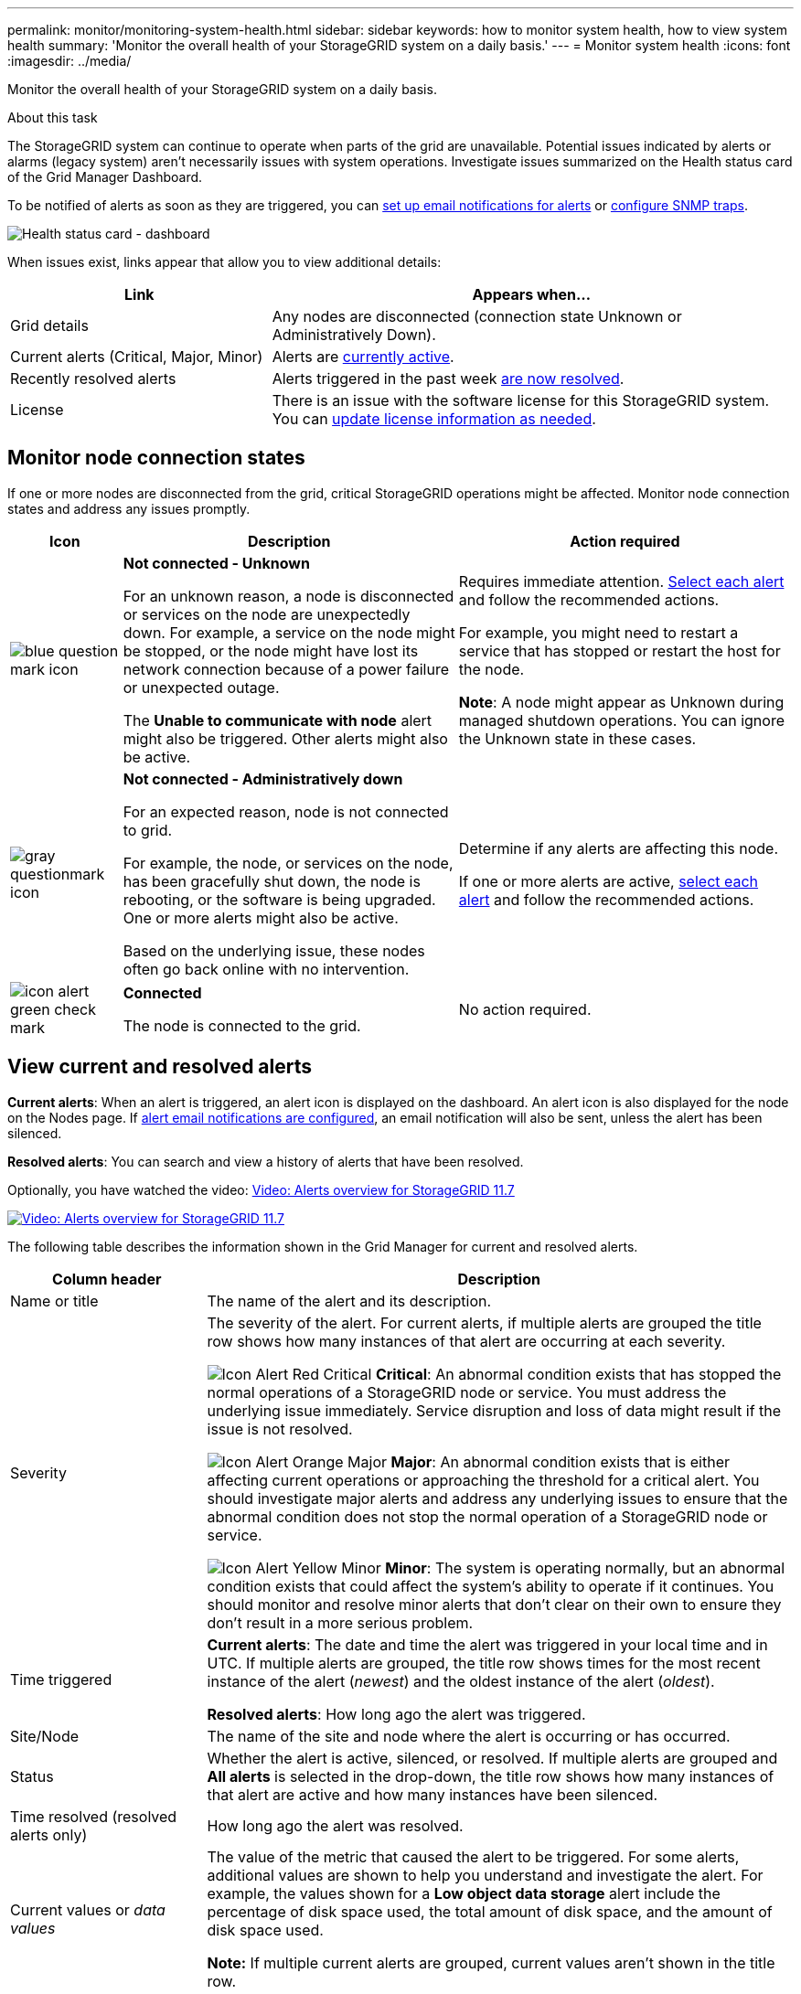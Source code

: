 ---
permalink: monitor/monitoring-system-health.html
sidebar: sidebar
keywords: how to monitor system health, how to view system health
summary: 'Monitor the overall health of your StorageGRID system on a daily basis.'
---
= Monitor system health
:icons: font
:imagesdir: ../media/

[.lead]
Monitor the overall health of your StorageGRID system on a daily basis.

.About this task

The StorageGRID system can continue to operate when parts of the grid are unavailable. Potential issues indicated by alerts or alarms (legacy system) aren't necessarily issues with system operations. Investigate issues summarized on the Health status card of the Grid Manager Dashboard.

To be notified of alerts as soon as they are triggered, you can https://review.docs.netapp.com/us-en/storagegrid-appliances_main/installconfig/setting-up-email-notifications-for-alerts.html[set up email notifications for alerts^] or link:using-snmp-monitoring.html[configure SNMP traps].

image::../media/health_status_card.png[Health status card - dashboard]

When issues exist, links appear that allow you to view additional details:

[cols="1a,2a" options="header"]
|===
| Link| Appears when...
|Grid details
|Any nodes are disconnected (connection state Unknown or Administratively Down).

|Current alerts (Critical, Major, Minor)
|Alerts are <<View current and resolved alerts,currently active>>.

|Recently resolved alerts
|Alerts triggered in the past week <<View current and resolved alerts,are now resolved>>.

|License
|There is an issue with the software license for this StorageGRID system. You can link:../admin/updating-storagegrid-license-information.html[update license information as needed].
|===

[monitor-node-connection-states]
== Monitor node connection states

If one or more nodes are disconnected from the grid, critical StorageGRID operations might be affected. Monitor node connection states and address any issues promptly.

[cols="1a,3a,3a" options="header"]
|===
| Icon| Description| Action required

|image:../media/icon_alarm_blue_unknown.png[blue question mark icon]
|*Not connected - Unknown*

For an unknown reason, a node is disconnected or services on the node are unexpectedly down. For example, a service on the node might be stopped, or the node might have lost its network connection because of a power failure or unexpected outage.

The *Unable to communicate with node* alert might also be triggered. Other alerts might also be active.

|Requires immediate attention. <<View current and resolved alerts,Select each alert>> and follow the recommended actions.

For example, you might need to restart a service that has stopped or restart the host for the node.

*Note*: A node might appear as Unknown during managed shutdown operations. You can ignore the Unknown state in these cases.

|image:../media/icon_alarm_gray_administratively_down.png[gray questionmark icon]
|*Not connected - Administratively down*

For an expected reason, node is not connected to grid.

For example, the node, or services on the node, has been gracefully shut down, the node is rebooting, or the software is being upgraded. One or more alerts might also be active.

Based on the underlying issue, these nodes often go back online with no intervention.
|
Determine if any alerts are affecting this node.

If one or more alerts are active, <<View current and resolved alerts,select each alert>> and follow the recommended actions.

|image:../media/icon_alert_green_checkmark.png[icon alert green check mark]
|*Connected*

The node is connected to the grid.
|No action required.
|===

== View current and resolved alerts

*Current alerts*: When an alert is triggered, an alert icon is displayed on the dashboard. An alert icon is also displayed for the node on the Nodes page. If link:email-alert-notifications.html[alert email notifications are configured], an email notification will also be sent, unless the alert has been silenced.

*Resolved alerts*: You can search and view a history of alerts that have been resolved.

Optionally, you have watched the video: https://netapp.hosted.panopto.com/Panopto/Pages/Viewer.aspx?id=18df5a3d-bf19-4a9e-8922-afbd009b141b[Video: Alerts overview for StorageGRID 11.7^]

image::../media/video-screenshot-alert-overview-117.png[link="https://netapp.hosted.panopto.com/Panopto/Pages/Viewer.aspx?id=18df5a3d-bf19-4a9e-8922-afbd009b141b" alt="Video: Alerts overview for StorageGRID 11.7", window=_blank]

The following table describes the information shown in the Grid Manager for current and resolved alerts.

[cols="1a,3a" options="header"]
|===
| Column header| Description
|Name or title
|The name of the alert and its description.

|Severity
|The severity of the alert. For current alerts, if multiple alerts are grouped the title row shows how many instances of that alert are occurring at each severity.

image:../media/icon_alert_red_critical.png[Icon Alert Red Critical] *Critical*: An abnormal condition exists that has stopped the normal operations of a StorageGRID node or service. You must address the underlying issue immediately. Service disruption and loss of data might result if the issue is not resolved.

image:../media/icon_alert_orange_major.png[Icon Alert Orange Major] *Major*: An abnormal condition exists that is either affecting current operations or approaching the threshold for a critical alert. You should investigate major alerts and address any underlying issues to ensure that the abnormal condition does not stop the normal operation of a StorageGRID node or service.

image:../media/icon_alert_yellow_minor.png[Icon Alert Yellow Minor] *Minor*: The system is operating normally, but an abnormal condition exists that could affect the system's ability to operate if it continues. You should monitor and resolve minor alerts that don't clear on their own to ensure they don't result in a more serious problem.

|Time triggered
|
*Current alerts*: The date and time the alert was triggered in your local time and in UTC. If multiple alerts are grouped, the title row shows times for the most recent instance of the alert (_newest_) and the oldest instance of the alert (_oldest_).

*Resolved alerts*: How long ago the alert was triggered.

|Site/Node
|The name of the site and node where the alert is occurring or has occurred.

|Status
|Whether the alert is active, silenced, or resolved. If multiple alerts are grouped and *All alerts* is selected in the drop-down, the title row shows how many instances of that alert are active and how many instances have been silenced.

|Time resolved (resolved alerts only)
|How long ago the alert was resolved.

|Current values or _data values_
|The value of the metric that caused the alert to be triggered. For some alerts, additional values are shown to help you understand and investigate the alert. For example, the values shown for a *Low object data storage* alert include the percentage of disk space used, the total amount of disk space, and the amount of disk space used.

*Note:* If multiple current alerts are grouped, current values aren't shown in the title row.

|Triggered values (resolved alerts only)
|The value of the metric that caused the alert to be triggered. For some alerts, additional values are shown to help you understand and investigate the alert. For example, the values shown for a *Low object data storage* alert include the percentage of disk space used, the total amount of disk space, and the amount of disk space used.
|===

.Steps

. Select the *Current alerts* or *Resolved alerts* link to view a list of alerts in those categories. You can also view the details for an alert by selecting *Nodes* > *_node_* > *Overview* and then selecting the alert from the Alerts table.
+
By default, current alerts are shown as follows:

* The most recently triggered alerts are shown first.
* Multiple alerts of the same type are shown as a group.
* Alerts that have been silenced aren't shown.
* For a specific alert on a specific node, if the thresholds are reached for more than one severity, only the most severe alert is shown. That is, if alert thresholds are reached for the minor, major, and critical severities, only the critical alert is shown.
+
The Current alerts page is refreshed every two minutes.

. To expand groups of alerts, select the down caret image:../media/icon_alert_caret_down.png[down caret icon]. To collapse individual alerts in a group, select the up caret image:../media/icon_alert_caret_up.png[Up caret icon], or select the group's name.

. To display individual alerts instead of groups of alerts, clear the *Group alerts* checkbox.

. To sort current alerts or alert groups, select the up/down arrows image:../media/icon_alert_sort_column.png[Sort arrows icon] in each column header.
 ** When *Group alerts* is selected, both the alert groups and the individual alerts within each group are sorted. For example, you might want to sort the alerts in a group by *Time triggered* to find the most recent instance of a specific alert.
 ** When *Group alerts* is cleared, the entire list of alerts is sorted. For example, you might want to sort all alerts by *Node/Site* to see all alerts affecting a specific node.

. To filter current alerts by status (*All alerts*, *Active*, or *Silenced*, use the drop-down menu at the top of the table.
+
See link:silencing-alert-notifications.html[Silence alert notifications].

. To sort resolved alerts:
 ** Select a time period from the *When triggered* drop-down menu.
 ** Select one or more severities from the *Severity* drop-down menu.
 ** Select one or more default or custom alert rules from the *Alert rule* drop-down menu to filter on resolved alerts related to a specific alert rule.
 ** Select one or more nodes from the *Node* drop-down menu to filter on resolved alerts related to a specific node.

. To view details for a specific alert, select the alert. A dialog box provides details and recommended actions for the alert you selected.

. (Optional) For a specific alert, select silence this alert to silence the alert rule that caused this alert to be triggered.
+
You must have the link:../admin/admin-group-permissions.html[Manage alerts or Root access permission] to silence an alert rule.
+
IMPORTANT: Be careful when deciding to silence an alert rule. If an alert rule is silenced, you might not detect an underlying problem until it prevents a critical operation from completing.

. To view the current conditions for the alert rule:
 .. From the alert details, select *View conditions*.
+
A pop-up appears, listing the Prometheus expression for each defined severity.
 .. To close the pop-up, click anywhere outside of the pop-up.

. Optionally, select *Edit rule* to edit the alert rule that caused this alert to be triggered.
+
You must have the link:../admin/admin-group-permissions.html[Manage alerts or Root access permission] to edit an alert rule.
+
IMPORTANT: Be careful when deciding to edit an alert rule. If you change trigger values, you might not detect an underlying problem until it prevents a critical operation from completing.

. To close the alert details, select *Close*.